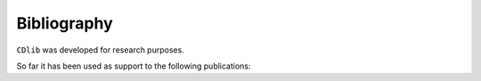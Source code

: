 ************
Bibliography
************

``CDlib`` was developed for research purposes.

So far it has been used as support to the following publications:


